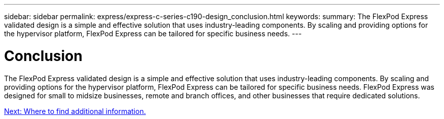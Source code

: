 ---
sidebar: sidebar
permalink: express/express-c-series-c190-design_conclusion.html
keywords:
summary: The FlexPod Express validated design is a simple and effective solution that uses industry-leading components. By scaling and providing options for the hypervisor platform, FlexPod Express can be tailored for specific business needs.
---

= Conclusion

:hardbreaks:
:nofooter:
:icons: font
:linkattrs:
:imagesdir: ./../media/

//
// This file was created with NDAC Version 2.0 (August 17, 2020)
//
// 2021-04-22 15:31:58.040102
//

The FlexPod Express validated design is a simple and effective solution that uses industry-leading components. By scaling and providing options for the hypervisor platform, FlexPod Express can be tailored for specific business needs. FlexPod Express was designed for small to midsize businesses, remote and branch offices, and other businesses that require dedicated solutions.

link:express-c-series-c190-design_where_to_find_additional_information.html[Next: Where to find additional information.]
